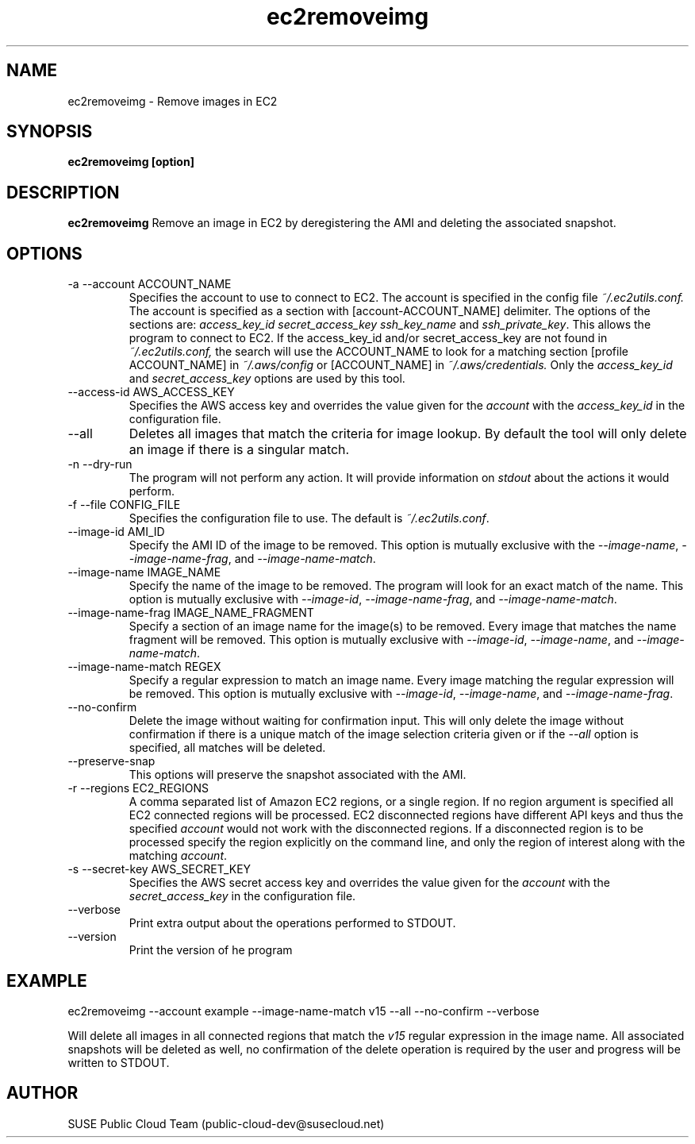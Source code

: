 .\" Process this file with
.\" groff -man -Tascii ec2removeimg.1
.\"
.TH ec2removeimg 1
.SH NAME
ec2removeimg \- Remove images in EC2
.SH SYNOPSIS
.B ec2removeimg [option]
.SH DESCRIPTION
.B ec2removeimg
Remove an image in EC2 by deregistering the AMI and deleting the associated
snapshot.
.SH OPTIONS
.IP "-a --account ACCOUNT_NAME"
Specifies the account to use to connect to EC2. The account is specified
in the config file
.IR ~/.ec2utils.conf.
The account is specified as a section with [account-ACCOUNT_NAME] delimiter.
The options of the sections are:
.IR access_key_id
.IR secret_access_key
.I ssh_key_name
and
.IR ssh_private_key .
This allows the program to connect to EC2.
If the access_key_id and/or secret_access_key are not found in
.IR ~/.ec2utils.conf,
the search will use the ACCOUNT_NAME to look for a matching section
[profile ACCOUNT_NAME] in
.IR ~/.aws/config
or [ACCOUNT_NAME] in
.IR ~/.aws/credentials.
Only the 
.IR access_key_id
and
.IR secret_access_key
options are used by this tool.
.IP "--access-id AWS_ACCESS_KEY"
Specifies the AWS access key and overrides the value given for the
.I account
with the
.I access_key_id
in the configuration file.
.IP "--all"
Deletes all images that match the criteria for image lookup. By default the
tool will only delete an image if there is a singular match.
.IP "-n --dry-run"
The program will not perform any action. It will provide information on
.I stdout
about the actions it would perform.
.IP "-f --file CONFIG_FILE"
Specifies the configuration file to use. The default is
.IR ~/.ec2utils.conf .
.IP "--image-id AMI_ID"
Specify the AMI ID of the image to be removed. This option is
mutually exclusive with the
.IR --image-name ,
.IR --image-name-frag ,
and
.IR --image-name-match .
.IP "--image-name IMAGE_NAME"
Specify the name of the image to be removed. The program will look for
an exact match of the name. This option is mutually exclusive with
.IR --image-id ,
.IR --image-name-frag ,
and
.IR --image-name-match .
.IP "--image-name-frag IMAGE_NAME_FRAGMENT"
Specify a section of an image name for the image(s) to be removed. Every
image that matches the name fragment will be removed. This
option is mutually exclusive with
.IR --image-id ,
.IR --image-name ,
and
.IR --image-name-match .
.IP "--image-name-match REGEX"
Specify a regular expression to match an image name. Every image matching the
regular expression will be removed. This option is mutually
exclusive with
.IR --image-id ,
.IR --image-name ,
and
.IR --image-name-frag .
.IP "--no-confirm"
Delete the image without waiting for confirmation input. This will only
delete the image without confirmation if there is a unique match of the
image selection criteria given or if the
.IR --all
option is specified, all matches will be deleted.
.IP "--preserve-snap"
This options will preserve the snapshot associated with the AMI.
.IP "-r --regions EC2_REGIONS"
A comma separated list of Amazon EC2 regions, or a single region. If no
region argument is specified all EC2 connected regions will be processed.
EC2 disconnected regions have different API keys and thus the specified
.I account
would not work with the disconnected regions. If a disconnected region is to
be processed specify the region explicitly on the command line, and only the
region of interest along with the matching
.IR account .
.IP "-s --secret-key AWS_SECRET_KEY"
Specifies the AWS secret access key and overrides the value given for the
.I account
with the
.I secret_access_key
in the configuration file.
.IP "--verbose"
Print extra output about the operations performed to STDOUT.
.IP "--version"
Print the version of he program
.SH EXAMPLE
ec2removeimg --account example --image-name-match v15 --all --no-confirm --verbose

Will delete all images in all connected regions that match the
.I v15
regular expression in the image name. All associated snapshots will be
deleted as well, no confirmation of the delete operation is required by
the user and progress will be written to STDOUT.
.SH AUTHOR
SUSE Public Cloud Team (public-cloud-dev@susecloud.net)
